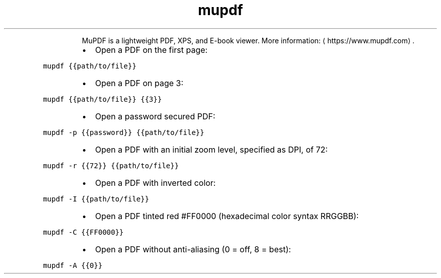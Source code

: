 .TH mupdf
.PP
.RS
MuPDF is a lightweight PDF, XPS, and E\-book viewer.
More information: \[la]https://www.mupdf.com\[ra]\&.
.RE
.RS
.IP \(bu 2
Open a PDF on the first page:
.RE
.PP
\fB\fCmupdf {{path/to/file}}\fR
.RS
.IP \(bu 2
Open a PDF on page 3:
.RE
.PP
\fB\fCmupdf {{path/to/file}} {{3}}\fR
.RS
.IP \(bu 2
Open a password secured PDF:
.RE
.PP
\fB\fCmupdf \-p {{password}} {{path/to/file}}\fR
.RS
.IP \(bu 2
Open a PDF with an initial zoom level, specified as DPI, of 72:
.RE
.PP
\fB\fCmupdf \-r {{72}} {{path/to/file}}\fR
.RS
.IP \(bu 2
Open a PDF with inverted color:
.RE
.PP
\fB\fCmupdf \-I {{path/to/file}}\fR
.RS
.IP \(bu 2
Open a PDF tinted red #FF0000 (hexadecimal color syntax RRGGBB):
.RE
.PP
\fB\fCmupdf \-C {{FF0000}}\fR
.RS
.IP \(bu 2
Open a PDF without anti\-aliasing (0 = off, 8 = best):
.RE
.PP
\fB\fCmupdf \-A {{0}}\fR
